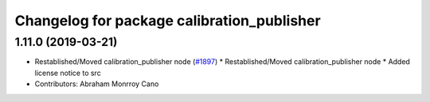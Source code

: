 ^^^^^^^^^^^^^^^^^^^^^^^^^^^^^^^^^^^^^^^^^^^
Changelog for package calibration_publisher
^^^^^^^^^^^^^^^^^^^^^^^^^^^^^^^^^^^^^^^^^^^

1.11.0 (2019-03-21)
-------------------
* Restablished/Moved calibration_publisher node (`#1897 <https://github.com/CPFL/Autoware/issues/1897>`_)
  * Restablished/Moved calibration_publisher node
  * Added license notice to src
* Contributors: Abraham Monrroy Cano
